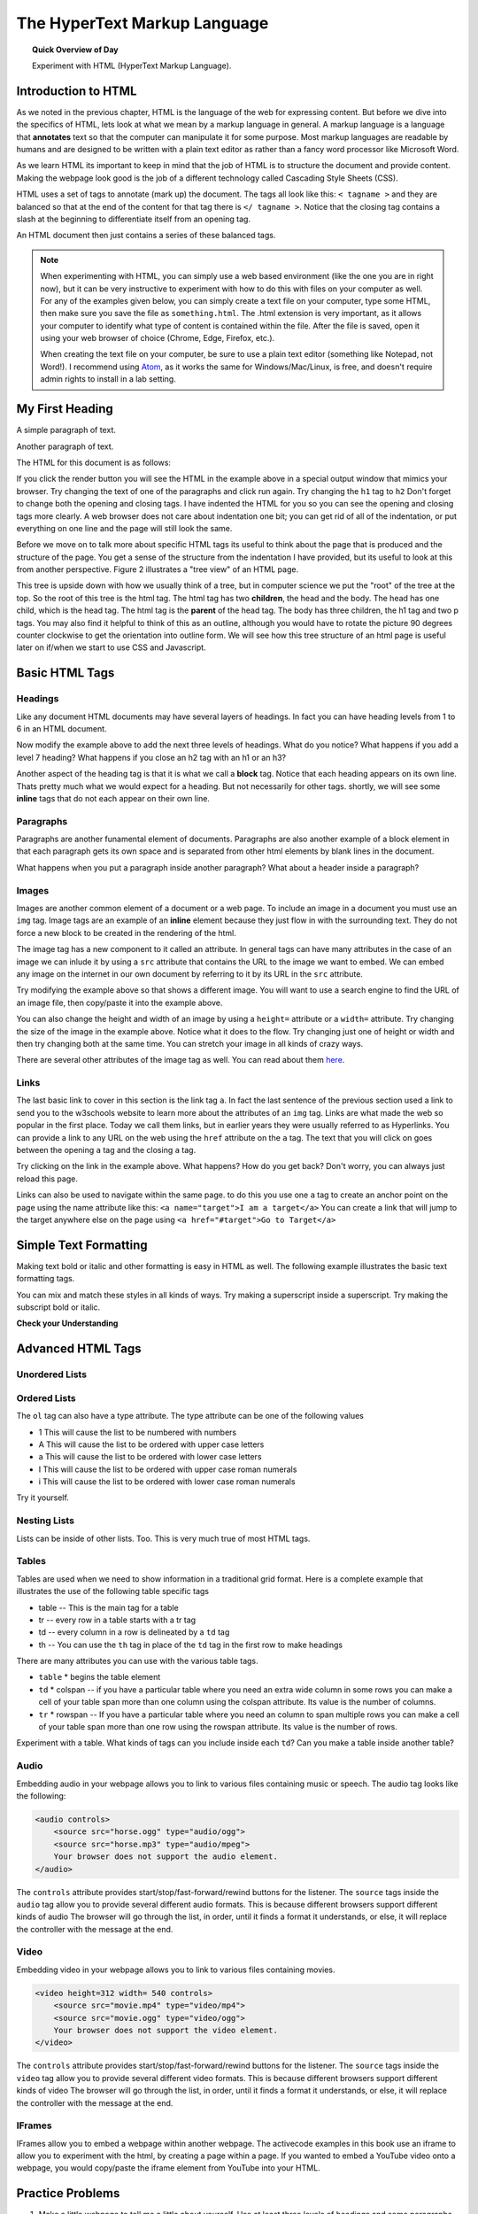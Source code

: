 
.. qnum::
   :prefix: string-operators-1
   :start: 1


The HyperText Markup Language
===============================

.. topic:: Quick Overview of Day

    Experiment with HTML (HyperText Markup Language).


.. reveal:: curriculum_addressed
    :showtitle: Curriculum Objectives Addressed In This Section

    - **CS20-CS1** Explore the underlying technology of computing devices and the Internet, and their impacts on society.


Introduction to HTML
-----------------------

As we noted in the previous chapter, HTML is the language of the web for expressing content. But before we dive into the specifics of HTML, lets look at what we mean by a markup language in general.  A markup language is a language that **annotates** text so that the computer can manipulate it for some purpose.  Most markup languages are readable by humans and are designed to be written with a plain text editor as rather than a fancy word processor like Microsoft Word.

As we learn HTML its important to keep in mind that the job of HTML is to structure the document and provide content.  Making the webpage look good is the job of a different technology called Cascading Style Sheets (CSS).

HTML uses a set of tags to annotate (mark up) the document.  The tags all look like this: ``< tagname >`` and they are balanced so that at the end of the content for that tag there is ``</ tagname >``. Notice that the closing tag contains a slash at the beginning to differentiate itself from an opening tag.

An HTML document then just contains a series of these balanced tags. 

.. note:: 

    When experimenting with HTML, you can simply use a web based environment (like the one you are in right now), but it can be very instructive to experiment with how to do this with files on your computer as well. For any of the examples given below, you can simply create a text file on your computer, type some HTML, then make sure you save the file as ``something.html``. The .html extension is very important, as it allows your computer to identify what type of content is contained within the file. After the file is saved, open it using your web browser of choice (Chrome, Edge, Firefox, etc.).

    When creating the text file on your computer, be sure to use a plain text editor (something like Notepad, not Word!). I recommend using `Atom <https://atom.io/>`_, as it works the same for Windows/Mac/Linux, is free, and doesn't require admin rights to install in a lab setting.



My First Heading
----------------

A simple paragraph of text.

Another paragraph of text.


The HTML for this document is as follows:

.. activecode:: html_1
   :language: html
   
   <html>
       <head>
           <title>Test Page</title>
       </head>
       <body>
           <h1>My First Heading</h1>
           <p>A simple paragraph of text</p>
           <p>Another paragraph of text</p>
       </body>
   </html>



If you click the render button you will see the HTML in the example above in a special output window that mimics your browser.  Try changing the text of one of the paragraphs and click run again.   Try changing the ``h1`` tag to ``h2``  Don't forget to change both the opening and closing tags.   I have indented the HTML for you so you can see the opening and closing tags more clearly.  A web browser does not care about indentation one bit; you can get rid of all of the indentation, or put everything on one line and the page will still look the same.

Before we move on to talk more about specific HTML tags its useful to think about the page that is produced and the structure of the page.  You get a sense of the structure from the indentation I have provided, but its useful to look at this from another perspective.  Figure 2 illustrates a "tree view" of an HTML page.

.. image:: images/tree.svg

   
This tree is upside down with how we usually think of a tree, but in computer science we put the "root" of the tree at the top.  So the root of this tree is the html tag.  The html tag has two **children**, the head and the body.  The head has one child, which is the head tag.  The html tag is the **parent** of the head tag.  The body has three children, the h1 tag and two p tags.  You may also find it helpful to think of this as an outline, although you would have to rotate the picture 90 degrees counter clockwise to get the orientation into outline form.  We will see how this tree structure of an html page is useful later on if/when we start to use CSS and Javascript.


Basic HTML Tags
----------------

Headings
~~~~~~~~~~~~

Like any document HTML documents may have several layers of headings.  In fact you can have heading levels from 1 to 6 in an HTML document.

.. activecode:: html_headings
   :language: html

   <h1>Level one</h1>
   <h2>Level two</h2>
   <h3>Level three</h3>


Now modify the example above to add the next three levels of headings.  What do you notice?  What happens if you add a level 7 heading?   What happens if you close an h2 tag with an h1 or an h3?

.. reveal:: reveal_heading

   As you might expect, the headings continue to get smaller as you go from 1 to 6.  But when you go to level 7 the text gets bigger.  This is because the web browser is written so that it just ignores any tags that it does not know about.  This is somewhat of a disadvantage as you don't get any error messages, things just look wrong, and you have to figure out why.



Another aspect of the heading tag is that it is what we call a **block** tag.  Notice that each heading appears on its own line.  Thats pretty much what we would expect for a heading.  But not necessarily for other tags.  shortly, we will see some **inline** tags that do not each appear on their own line.


Paragraphs
~~~~~~~~~~~~

Paragraphs are another funamental element of documents.  Paragraphs are also another example of a block element in that each paragraph gets its own space and is separated from other html elements by blank lines in the document.


.. activecode:: html_paragraph
   :language: html

   <p>This is a short sentence.</p>
   <p>This is a paragraph.  What happens when we have a really really really long line that takes up more than one line of the browser? </p>
   <p>Level this is a short sentence</p>


What happens when you put a paragraph inside another paragraph?  What about a header inside a paragraph?


Images
~~~~~~~~~~~~

Images are another common element of a document or a web page.  To include an image in a document you must use an ``img`` tag.  Image tags are an example of an **inline** element because they just flow in with the surrounding text.  They do not force a new block to be created in the rendering of the html.  

The image tag has a new component to it called an attribute.  In general tags can have many attributes in the case of an image we can inlude it by using a ``src`` attribute that contains the URL to the image we want to embed.  We can embed any image on the internet in our own document by referring to it by its URL in the ``src`` attribute.

.. activecode:: html_img
   :language: html

   <h1>Embedded Images</h1>
   <p>Images are inline elements they fit in the flow
   <img src="http://interactivepython.org/runestone/static/webfundamentals/_images/LutherBellPic.jpg">
   of a paragraph without causing extra line breaks.</p>


Try modifying the example above so that shows a different image. You will want to use a search engine to find the URL of an image file, then copy/paste it into the example above.

You can also change the height and width of  an image by using a ``height=`` attribute or a ``width=`` attribute.  Try changing the size of the image in the example above.  Notice what it does to the flow.  Try changing just one of height or width and then try changing both at the same time.  You can stretch your image in all kinds of crazy ways.

There are several other attributes of the image tag as well.  You can read about them `here <http://www.w3schools.com/tags/tag_img.asp>`_.


Links
~~~~~~~~~~~~

The last basic link to cover in this section is the link tag ``a``.  In fact the last sentence of the previous section used a link to send you to the w3schools website to learn more about the attributes of an ``img`` tag.  Links are what made the web so popular in the first place.  Today we call them links, but in earlier years they were usually referred to as Hyperlinks. You can provide a link to any URL on the web using the ``href`` attribute on the ``a`` tag.   The text that you will click on goes between the opening ``a`` tag and the closing ``a`` tag.


.. activecode:: html_link
   :language: html

   <h1>Links make the web!</h1>
   <p>Links are another inline element.  You can read about links and their attributes
   <a href="http://www.w3schools.com/tags/tag_a.asp">Here</a> on the w3schools website.</p>


Try clicking on the link in the example above.  What happens?  How do you get back?   Don't worry, you can always just reload this page.

Links can also be used to navigate within the same page.  to do this you use one ``a`` tag to create
an anchor point on the page using the name attribute like this:  ``<a name="target">I am a target</a>``  You can create
a link that will jump to the target anywhere else on the page using ``<a href="#target">Go to Target</a>``


Simple Text Formatting
----------------------

Making text bold or italic and other formatting is easy in HTML as well.  The following example illustrates the basic text formatting tags.

.. activecode:: html_fmt
   :language: html

   <html>
   <body>

   <p><b>This text is bold</b></p>
   <p><strong>This text is strong</strong></p>
   <p><i>This text is italic</i></p>
   <p><em>This text is emphasized</em></p>
   <p><code>This is computer output</code></p>
   <p>This is<sub> subscript</sub> and <sup>superscript</sup></p>
   <p>This <br /> forces <br /> a <br /> line break </p>
   </body>
   </html>

You can mix and match these styles in all kinds of ways.  Try making a superscript inside a superscript.  Try making the subscript bold or italic.


**Check your Understanding**

.. clickablearea:: blockelem
   :question: Click on the beginning tag for all block elements in the example.
   :iscode:
   :feedback: Block elements start on a new line and take up the full width available.

   &lt;html&gt;
   :click-incorrect:&lt;body&gt;:endclick:

   :click-correct:&lt;h1&gt;:endclick:Welcome to my Page&lt;/h1&gt;
   :click-correct:&lt;p&gt;:endclick:Hello World!   This is :click-incorrect:&lt;b&gt;:endclick:me&lt;/b&gt; :click-incorrect:&lt;img src="me.jpg"&gt;:endclick: &lt;/p&gt;
   :click-correct:&lt;p&gt;:endclick:This is my second paragraph
   :click-incorrect:&lt;a href="home.html"&gt;:endclick:Click here for my homepage&lt;/a&gt;
   :click-incorrect:&lt;/p&gt;:endclick:
   &lt;/body&gt;
   &lt;/html&gt;


.. clickablearea:: inlineelem
   :question: Click on the beginning tag for all inline elements in the example.
   :iscode:
   :feedback: Inline elements do not start on a new line and only take as much width as needed.

    &lt;html&gt;
    &lt;body&gt;
    :click-incorrect:&lt;h1&gt;:endclick:Welcome to my Page&lt;/h1&gt;
    &lt;p&gt;Hello World!  This is :click-correct:&lt;b&gt;:endclick:me&lt;/b&gt; :click-correct:&lt;img src="me.jpg"&gt;:endclick: &lt;/p&gt;

    :click-incorrect:&lt;p&gt;:endclick:This is my second paragraph
    :click-correct:&lt;a href="home.html"&gt;:endclick:Click here for my homepage&lt;/a&gt;
    &lt;/p&gt;
    &lt;/body&gt;
    &lt;/html&gt;


Advanced HTML Tags
---------------------


Unordered Lists
~~~~~~~~~~~~~~~~~~~~~~~

.. activecode:: advhtml_ul
   :language: html

   <ul>
   <li>This is an unordered list</li>
   <li>The <code>li</code> tags come between two <code>ul</code> tags
   </ul>


Ordered Lists
~~~~~~~~~~~~~~~~~~~~~~~

.. activecode:: advhtml_ol
   :language: html

   <ol>
   <li>This is an ordered list</li>
   <li>The <code>li</code> tags come between two <code>ol</code> tags
   <li>Notice that the <code>li</code> tags are used for both.
   </ol>

The ``ol`` tag can also have a type attribute.  The type attribute can be one of the following values

* 1 This will cause the list to be numbered with numbers
* A This will cause the list to be ordered with upper case letters
* a This will cause the list to be ordered with lower case letters
* I This will cause the list to be ordered with upper case roman numerals
* i This will cause the list to be ordered with lower case roman numerals

Try it yourself.


Nesting Lists
~~~~~~~~~~~~~~~~~~~~~~~

Lists can be inside of other lists. Too.  This is very much true of most HTML tags.

.. activecode:: advhtml_nested
   :language: html

   <ol>
   <li>This is an ordered list</li>
   <li>The <code>li</code> tags come between two <code>ol</code> tags
   <li>Notice that the <code>li</code> tags are used for both.
   <ul>
   <li>This is an unordered list</li>
   <li>The <code>li</code> tags come between two <code>ul</code> tags</li>
   </ul>
   <li>You can mix and match lists like this as deeply as you want.</li>
   </ol>


Tables
~~~~~~~~~~~~~~~~~~~~~~~

Tables are used when we need to show information in a traditional grid format. Here is a complete example that illustrates the use of the following table specific tags

* table  -- This is the main tag for a table
* tr  -- every row in a table starts with a tr tag
* td -- every column in a row is delineated by a ``td`` tag
* th -- You can use the ``th`` tag in place of the ``td`` tag in the first row to make headings


.. activecode:: advhtml_table
   :language: html

    <table>
    <caption>Table of Scores</caption>
    <tr>
      <th>Number</th>
      <th>First Name</th>
      <th>Last Name</th>
      <th>Points</th>
    </tr>
    <tr>
      <td>1</td>
      <td>Russell</td>
      <td>Jackson</td>
      <td>94</td>
    </tr>
    <tr>
      <td>2</td>
      <td>John</td>
      <td>Deere</td>
      <td>80</td>
    </tr>
    <tr>
      <td>3</td>
      <td>Nikola</td>
      <td>Tesla</td>
      <td>100</td>
    </tr>
    <tr>
      <td>4</td>
      <td>Richard</td>
      <td>Smith</td>
      <td>50</td>
    </tr>
    </table>

There are many attributes you can use with the various table tags.

* ``table``
  * begins the table element

* ``td``
  * colspan  -- if you have a particular table where you need an extra wide column in some rows you can make a cell of your table span more than one column using the colspan attribute.  Its value is the number of columns.

* ``tr``
  * rowspan -- If you have a particular table where you need an column to span multiple rows you can make a cell of your table span more than one row using the rowspan attribute.  Its value is the number of rows.


Experiment with a table.  What kinds of tags can you include inside each ``td``?  Can you make a table inside another table?


Audio
~~~~~~~~~~~~~~~~~~~~~~~

Embedding audio in your webpage allows you to link to various files containing music or speech.  The audio tag looks like the following:

.. code-block:: html

    <audio controls>
        <source src="horse.ogg" type="audio/ogg">
        <source src="horse.mp3" type="audio/mpeg">
        Your browser does not support the audio element.
    </audio>

The ``controls`` attribute provides start/stop/fast-forward/rewind buttons for the listener.  The ``source`` tags inside the ``audio`` tag allow you to provide several different audio formats.  This is because different browsers support different kinds of audio The browser will go through the list, in order, until it finds a format it understands, or else, it will replace the controller with the message at the end.

Video
~~~~~~~~~~~~~~~~~~~~~~~

Embedding video in your webpage allows you to link to various files containing movies.

.. code-block:: html

    <video height=312 width= 540 controls>
        <source src="movie.mp4" type="video/mp4">
        <source src="movie.ogg" type="video/ogg">
        Your browser does not support the video element.
    </video>

The ``controls`` attribute provides start/stop/fast-forward/rewind buttons for the listener.  The ``source`` tags inside the ``video`` tag allow you to provide several different video formats.  This is because different browsers support different kinds of video The browser will go through the list, in order, until it finds a format it understands, or else, it will replace the controller with the message at the end.


IFrames
~~~~~~~~~~~~~~~~~~~~~~~

IFrames allow you to embed a webpage within another webpage.  The activecode examples in this book use an iframe to allow you to experiment with the html, by creating a page within a page. If you wanted to embed a YouTube video onto a webpage, you would copy/paste the iframe element from YouTube into your HTML.


.. activecode:: advhtml_table
   :language: html

    Open up YouTube, find a video, then copy/paste the iframe embed code here!




Practice Problems
------------------


1. Make a little webpage to tell me a little about yourself.  Use at least three levels of headings and some paragraphs.

.. activecode:: ex_html_1
   :language: html
   :nocodelens:

   <html>

   </html>

2.  You can copy the URL of almost any image in a browser by right clicking on the image and choosing "copy image URL"  or something similar.  Write an html page in the activecode window for this exercise that includes a header element giving a title to some image you find,  then include the image in the page, sized appropriately,  and a paragraph that describes the image.

.. activecode:: ex_html_2
   :language: html
   :nocodelens:

   <html>

   </html>

3.  Make an outline that has capital roman numerals at the highest level of the outline.  and lower case roman numerals for the second level items.  List three new concepts we have covered in this class at the first level, and for each of those list two or three key points.

.. activecode:: ex_html_3
   :language: html
   :nocodelens:

   <html>

   </html>


4. Make a webpage that links to four of your favorite websites.

.. activecode:: ex_html_4
   :language: html
   :nocodelens:

   <html>

   </html>

5. Make a webpage with a link at the bottom that when clicked will jump you all the way to the top of the page.

.. activecode:: ex_html_5
   :language: html
   :nocodelens:

   <html>

   </html>

6. Make a webpage with a link at the top of it that when clicked will jump all the way to the bottom of the page. At the bottom of the page there should be a link to jump back to the top of the page.

.. activecode:: ex_html_6
   :language: html
   :nocodelens:

   <html>

   </html>


7.  Make a webpage with five different images. Each image should have a title.

.. activecode:: ex_html_7
   :language: html
   :nocodelens:

   <html>

   </html>

8.  Make a webpage with an image that when clicked will link to a search engine of your choice

.. activecode:: ex_html_8
   :language: html
   :nocodelens:

   <html>

   </html>